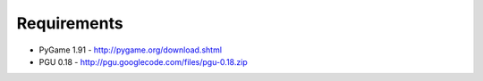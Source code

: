 Requirements
=====

* PyGame 1.91 - http://pygame.org/download.shtml
* PGU 0.18 - http://pgu.googlecode.com/files/pgu-0.18.zip

